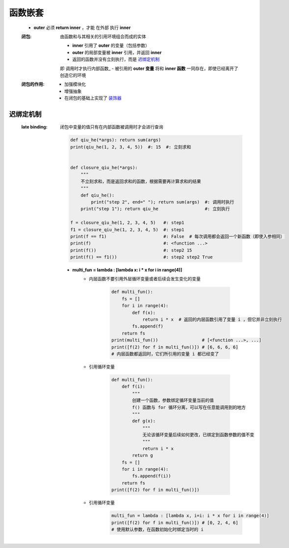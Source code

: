 函数嵌套
=======
    - **outer** 必须 **return inner** ，才能 ``在外部`` 执行 **inner**
    :闭包: 由函数和与其相关的引用环境组合而成的实体

        - **inner** 引用了 **outer** 的变量（包括参数）
        - **outer** 的局部变量被 **inner** 引用，并返回 **inner**
        - 返回的函数并没有立刻执行，而是 迟绑定机制_
        即 调用时才执行内部函数_
        - 被引用的 **outer 变量** 将和 **inner 函数** 一同存在，即使已经离开了创造它的环境
    :闭包的作用:
        - 加强模块化
        - 增强抽象
        - 在闭包的基础上实现了 `装饰器 <装饰器.rst>`_


迟绑定机制
---------
    :late binding: 闭包中变量的值只有在内部函数被调用时才会进行查询

        .. code-block:: python

            def qiu_he(*args): return sum(args)
            print(qiu_he(1, 2, 3, 4, 5))  #: 15  #: 立刻求和


            def closure_qiu_he(*args):
                """
                不立刻求和，而是返回求和的函数，根据需要再计算求和的结果
                """
                def qiu_he():
                    print("step 2", end=" "); return sum(args)  #: 调用时执行
                print("step 1"); return qiu_he                  #: 立刻执行

            f = closure_qiu_he(1, 2, 3, 4, 5)   #: step1
            f1 = closure_qiu_he(1, 2, 3, 4, 5)  #: step1
            print(f == f1)                      #: False  # 每次调用都会返回一个新函数（即使入参相同）
            print(f)                            #: <function ...>
            print(f())                          #: step2 15
            print(f() == f1())                  #: step2 step2 True

        - **multi_fun = lambda : [lambda x: i * x for i in range(4)]**
            - 内层函数不要引用外层循环变量或者后续会发生变化的变量

                .. code-block:: python

                    def multi_fun():
                        fs = []
                        for i in range(4):
                            def f(x):
                                return i * x  # 返回的内层函数引用了变量 i ，但它并非立刻执行
                            fs.append(f)
                        return fs
                    print(multi_fun())                 # [<function ...>, ...]
                    print([f(2) for f in multi_fun()]) # [6, 6, 6, 6]
                    # 内层函数都返回时，它们所引用的变量 i 都已经变了
            - 引用循环变量

                .. code-block:: python

                    def multi_fun():
                        def f(i):
                            """
                            创建一个函数，参数绑定循环变量当前的值
                            f() 函数与 for 循环分离，可以写在任意能调用到的地方
                            """
                            def g(x):
                                """
                                无论该循环变量后续如何更改，已绑定到函数参数的值不变
                                """
                                return i * x
                            return g
                        fs = []
                        for i in range(4):
                            fs.append(f(i))
                        return fs
                    print([f(2) for f in multi_fun()])
            - 引用循环变量
                .. code-block:: python

                    multi_fun = lambda : [lambda x, i=i: i * x for i in range(4)]
                    print([f(2) for f in multi_fun()]) # [0, 2, 4, 6]
                    # 使用默认参数，在函数初始化时绑定当时的 i
